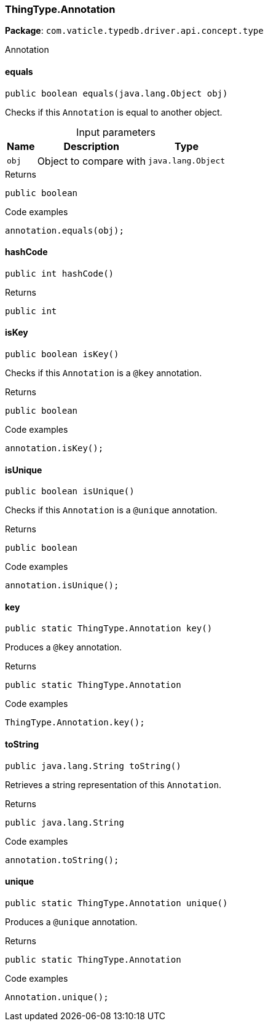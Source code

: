 [#_ThingType_Annotation]
=== ThingType.Annotation

*Package*: `com.vaticle.typedb.driver.api.concept.type`

Annotation

// tag::methods[]
[#_ThingType_Annotation_equals_java_lang_Object]
==== equals

[source,java]
----
public boolean equals​(java.lang.Object obj)
----

Checks if this ``Annotation`` is equal to another object. 


[caption=""]
.Input parameters
[cols="~,~,~"]
[options="header"]
|===
|Name |Description |Type
a| `obj` a| Object to compare with a| `java.lang.Object`
|===

[caption=""]
.Returns
`public boolean`

[caption=""]
.Code examples
[source,java]
----
annotation.equals(obj);
----

[#_ThingType_Annotation_hashCode]
==== hashCode

[source,java]
----
public int hashCode()
----



[caption=""]
.Returns
`public int`

[#_ThingType_Annotation_isKey]
==== isKey

[source,java]
----
public boolean isKey()
----

Checks if this ``Annotation`` is a ``@key`` annotation. 


[caption=""]
.Returns
`public boolean`

[caption=""]
.Code examples
[source,java]
----
annotation.isKey();
----

[#_ThingType_Annotation_isUnique]
==== isUnique

[source,java]
----
public boolean isUnique()
----

Checks if this ``Annotation`` is a ``@unique`` annotation. 


[caption=""]
.Returns
`public boolean`

[caption=""]
.Code examples
[source,java]
----
annotation.isUnique();
----

[#_ThingType_Annotation_key]
==== key

[source,java]
----
public static ThingType.Annotation key()
----

Produces a ``@key`` annotation. 


[caption=""]
.Returns
`public static ThingType.Annotation`

[caption=""]
.Code examples
[source,java]
----
ThingType.Annotation.key();
----

[#_ThingType_Annotation_toString]
==== toString

[source,java]
----
public java.lang.String toString()
----

Retrieves a string representation of this ``Annotation``. 


[caption=""]
.Returns
`public java.lang.String`

[caption=""]
.Code examples
[source,java]
----
annotation.toString();
----

[#_ThingType_Annotation_unique]
==== unique

[source,java]
----
public static ThingType.Annotation unique()
----

Produces a ``@unique`` annotation. 


[caption=""]
.Returns
`public static ThingType.Annotation`

[caption=""]
.Code examples
[source,java]
----
Annotation.unique();
----

// end::methods[]

